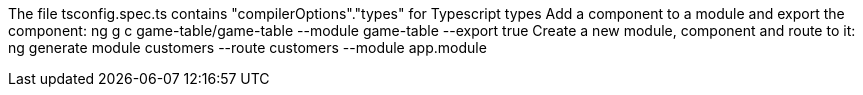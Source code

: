 The file tsconfig.spec.ts contains "compilerOptions"."types" for Typescript types
Add a component to a module and export the component: ng g c game-table/game-table --module game-table --export true
Create a new module, component and route to it: ng generate module customers --route customers --module app.module
